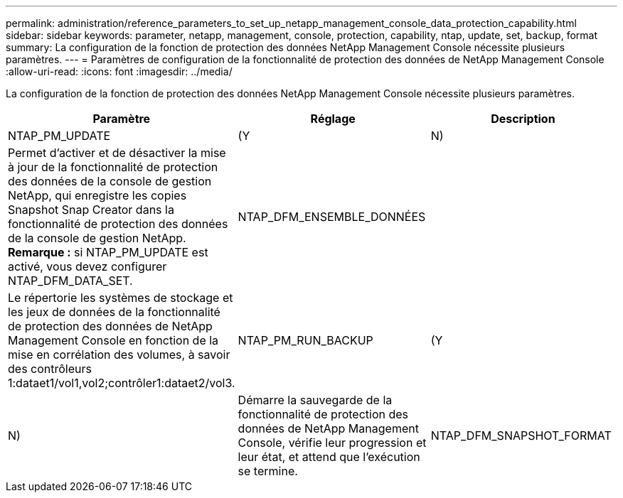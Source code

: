 ---
permalink: administration/reference_parameters_to_set_up_netapp_management_console_data_protection_capability.html 
sidebar: sidebar 
keywords: parameter, netapp, management, console, protection, capability, ntap, update, set, backup, format 
summary: La configuration de la fonction de protection des données NetApp Management Console nécessite plusieurs paramètres. 
---
= Paramètres de configuration de la fonctionnalité de protection des données de NetApp Management Console
:allow-uri-read: 
:icons: font
:imagesdir: ../media/


[role="lead"]
La configuration de la fonction de protection des données NetApp Management Console nécessite plusieurs paramètres.

|===
| Paramètre | Réglage | Description 


 a| 
NTAP_PM_UPDATE
 a| 
(Y
| N) 


 a| 
Permet d'activer et de désactiver la mise à jour de la fonctionnalité de protection des données de la console de gestion NetApp, qui enregistre les copies Snapshot Snap Creator dans la fonctionnalité de protection des données de la console de gestion NetApp. *Remarque :* si NTAP_PM_UPDATE est activé, vous devez configurer NTAP_DFM_DATA_SET.
 a| 
NTAP_DFM_ENSEMBLE_DONNÉES
 a| 



 a| 
Le répertorie les systèmes de stockage et les jeux de données de la fonctionnalité de protection des données de NetApp Management Console en fonction de la mise en corrélation des volumes, à savoir des contrôleurs 1:dataet1/vol1,vol2;contrôler1:dataet2/vol3.
 a| 
NTAP_PM_RUN_BACKUP
 a| 
(Y



| N)  a| 
Démarre la sauvegarde de la fonctionnalité de protection des données de NetApp Management Console, vérifie leur progression et leur état, et attend que l'exécution se termine.
 a| 
NTAP_DFM_SNAPSHOT_FORMAT

|===